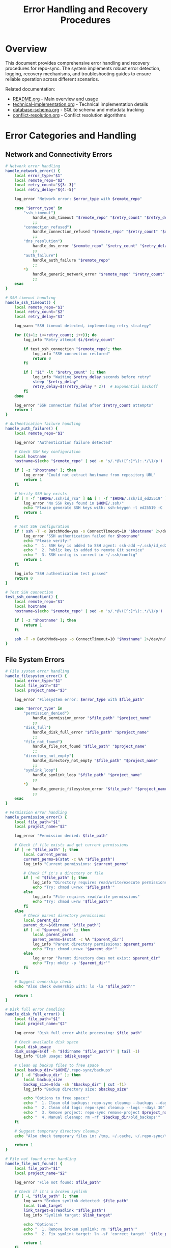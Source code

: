 #+TITLE: Error Handling and Recovery Procedures

* Overview

This document provides comprehensive error handling and recovery procedures for
repo-sync. The system implements robust error detection, logging, recovery
mechanisms, and troubleshooting guides to ensure reliable operation across
different scenarios.

Related documentation:
- [[file:README.org][README.org]] - Main overview and usage
- [[file:technical-implementation.org][technical-implementation.org]] - Technical implementation details
- [[file:database-schema.org][database-schema.org]] - SQLite schema and metadata tracking
- [[file:conflict-resolution.org][conflict-resolution.org]] - Conflict resolution algorithms

* Error Categories and Handling

** Network and Connectivity Errors

#+BEGIN_SRC bash
# Network error handling
handle_network_error() {
    local error_type="$1"
    local remote_repo="$2"
    local retry_count="${3:-3}"
    local retry_delay="${4:-5}"

    log_error "Network error: $error_type with $remote_repo"

    case "$error_type" in
        "ssh_timeout")
            handle_ssh_timeout "$remote_repo" "$retry_count" "$retry_delay"
            ;;
        "connection_refused")
            handle_connection_refused "$remote_repo" "$retry_count" "$retry_delay"
            ;;
        "dns_resolution")
            handle_dns_error "$remote_repo" "$retry_count" "$retry_delay"
            ;;
        "auth_failure")
            handle_auth_failure "$remote_repo"
            ;;
        *)
            handle_generic_network_error "$remote_repo" "$retry_count" "$retry_delay"
            ;;
    esac
}

# SSH timeout handling
handle_ssh_timeout() {
    local remote_repo="$1"
    local retry_count="$2"
    local retry_delay="$3"

    log_warn "SSH timeout detected, implementing retry strategy"

    for ((i=1; i<=retry_count; i++)); do
        log_info "Retry attempt $i/$retry_count"

        if test_ssh_connection "$remote_repo"; then
            log_info "SSH connection restored"
            return 0
        fi

        if [ "$i" -lt "$retry_count" ]; then
            log_info "Waiting $retry_delay seconds before retry"
            sleep "$retry_delay"
            retry_delay=$((retry_delay * 2))  # Exponential backoff
        fi
    done

    log_error "SSH connection failed after $retry_count attempts"
    return 1
}

# Authentication failure handling
handle_auth_failure() {
    local remote_repo="$1"

    log_error "Authentication failure detected"

    # Check SSH key configuration
    local hostname
    hostname=$(echo "$remote_repo" | sed -n 's/.*@\([^:]*\):.*/\1/p')

    if [ -z "$hostname" ]; then
        log_error "Could not extract hostname from repository URL"
        return 1
    fi

    # Verify SSH key exists
    if [ ! -f "$HOME/.ssh/id_rsa" ] && [ ! -f "$HOME/.ssh/id_ed25519" ]; then
        log_error "No SSH keys found in $HOME/.ssh/"
        echo "Please generate SSH keys with: ssh-keygen -t ed25519 -C 'your_email@example.com'"
        return 1
    fi

    # Test SSH configuration
    if ! ssh -T -o BatchMode=yes -o ConnectTimeout=10 "$hostname" 2>/dev/null; then
        log_error "SSH authentication failed for $hostname"
        echo "Please verify:"
        echo "  1. SSH key is added to SSH agent: ssh-add ~/.ssh/id_ed25519"
        echo "  2. Public key is added to remote Git service"
        echo "  3. SSH config is correct in ~/.ssh/config"
        return 1
    fi

    log_info "SSH authentication test passed"
    return 0
}

# Test SSH connection
test_ssh_connection() {
    local remote_repo="$1"
    local hostname
    hostname=$(echo "$remote_repo" | sed -n 's/.*@\([^:]*\):.*/\1/p')

    if [ -z "$hostname" ]; then
        return 1
    fi

    ssh -T -o BatchMode=yes -o ConnectTimeout=10 "$hostname" 2>/dev/null
}
#+END_SRC

** File System Errors

#+BEGIN_SRC bash
# File system error handling
handle_filesystem_error() {
    local error_type="$1"
    local file_path="$2"
    local project_name="$3"

    log_error "Filesystem error: $error_type with $file_path"

    case "$error_type" in
        "permission_denied")
            handle_permission_error "$file_path" "$project_name"
            ;;
        "disk_full")
            handle_disk_full_error "$file_path" "$project_name"
            ;;
        "file_not_found")
            handle_file_not_found "$file_path" "$project_name"
            ;;
        "directory_not_empty")
            handle_directory_not_empty "$file_path" "$project_name"
            ;;
        "symlink_loop")
            handle_symlink_loop "$file_path" "$project_name"
            ;;
        *)
            handle_generic_filesystem_error "$file_path" "$project_name"
            ;;
    esac
}

# Permission error handling
handle_permission_error() {
    local file_path="$1"
    local project_name="$2"

    log_error "Permission denied: $file_path"

    # Check if file exists and get current permissions
    if [ -e "$file_path" ]; then
        local current_perms
        current_perms=$(stat -c %A "$file_path")
        log_info "Current permissions: $current_perms"

        # Check if it's a directory or file
        if [ -d "$file_path" ]; then
            log_info "Directory requires read/write/execute permissions"
            echo "Try: chmod u+rwx '$file_path'"
        else
            log_info "File requires read/write permissions"
            echo "Try: chmod u+rw '$file_path'"
        fi
    else
        # Check parent directory permissions
        local parent_dir
        parent_dir=$(dirname "$file_path")
        if [ -d "$parent_dir" ]; then
            local parent_perms
            parent_perms=$(stat -c %A "$parent_dir")
            log_info "Parent directory permissions: $parent_perms"
            echo "Try: chmod u+rwx '$parent_dir'"
        else
            log_error "Parent directory does not exist: $parent_dir"
            echo "Try: mkdir -p '$parent_dir'"
        fi
    fi

    # Suggest ownership check
    echo "Also check ownership with: ls -la '$file_path'"

    return 1
}

# Disk full error handling
handle_disk_full_error() {
    local file_path="$1"
    local project_name="$2"

    log_error "Disk full error while processing: $file_path"

    # Check available disk space
    local disk_usage
    disk_usage=$(df -h "$(dirname "$file_path")" | tail -1)
    log_info "Disk usage: $disk_usage"

    # Clean up backup files to free space
    local backup_dir="$HOME/.repo-sync/backups"
    if [ -d "$backup_dir" ]; then
        local backup_size
        backup_size=$(du -sh "$backup_dir" | cut -f1)
        log_info "Backup directory size: $backup_size"

        echo "Options to free space:"
        echo "  1. Clean old backups: repo-sync cleanup --backups --days 7"
        echo "  2. Clean old logs: repo-sync cleanup --logs --days 30"
        echo "  3. Remove project: repo-sync remove-project $project_name"
        echo "  4. Manual cleanup: rm -rf '$backup_dir/old_backups'"
    fi

    # Suggest temporary directory cleanup
    echo "Also check temporary files in: /tmp, ~/.cache, ~/.repo-sync/tmp"

    return 1
}

# File not found error handling
handle_file_not_found() {
    local file_path="$1"
    local project_name="$2"

    log_error "File not found: $file_path"

    # Check if it's a broken symlink
    if [ -L "$file_path" ]; then
        log_warn "Broken symlink detected: $file_path"
        local link_target
        link_target=$(readlink "$file_path")
        log_info "Symlink target: $link_target"

        echo "Options:"
        echo "  1. Remove broken symlink: rm '$file_path'"
        echo "  2. Fix symlink target: ln -sf 'correct_target' '$file_path'"

        return 1
    fi

    # Check if file was recently deleted
    local db_file="$HOME/.repo-sync/metadata.db"
    local deletion_info
    deletion_info=$(sqlite3 "$db_file" "
        SELECT deleted_at, deleted_by, git_commit_hash
        FROM deletion_tracking dt
        JOIN projects p ON dt.project_id = p.id
        WHERE p.name = '$project_name' AND dt.file_path = '$file_path'
        ORDER BY dt.deleted_at DESC
        LIMIT 1;
    ")

    if [ -n "$deletion_info" ]; then
        log_info "File was deleted: $deletion_info"
        echo "File was previously deleted from remote repository"
        return 0
    fi

    # Suggest file recovery options
    echo "File recovery options:"
    echo "  1. Check if file exists in remote: repo-sync verify $project_name"
    echo "  2. Restore from backup: repo-sync restore $project_name '$file_path'"
    echo "  3. Re-add file: repo-sync add $project_name '$file_path'"

    return 1
}
#+END_SRC

** Git Operation Errors

#+BEGIN_SRC bash
# Git operation error handling
handle_git_error() {
    local error_type="$1"
    local repo_dir="$2"
    local project_name="$3"
    local error_output="$4"

    log_error "Git error: $error_type in $repo_dir"
    log_debug "Git error output: $error_output"

    case "$error_type" in
        "merge_conflict")
            handle_git_merge_conflict "$repo_dir" "$project_name"
            ;;
        "rebase_failed")
            handle_git_rebase_failed "$repo_dir" "$project_name"
            ;;
        "push_rejected")
            handle_git_push_rejected "$repo_dir" "$project_name"
            ;;
        "detached_head")
            handle_git_detached_head "$repo_dir" "$project_name"
            ;;
        "repository_corrupted")
            handle_git_repository_corrupted "$repo_dir" "$project_name"
            ;;
        "remote_branch_gone")
            handle_git_remote_branch_gone "$repo_dir" "$project_name"
            ;;
        *)
            handle_generic_git_error "$repo_dir" "$project_name" "$error_output"
            ;;
    esac
}

# Git merge conflict handling
handle_git_merge_conflict() {
    local repo_dir="$1"
    local project_name="$2"

    cd "$repo_dir" || return 1

    log_warn "Git merge conflict detected"

    # Get list of conflicted files
    local conflicted_files
    conflicted_files=$(git diff --name-only --diff-filter=U)

    if [ -z "$conflicted_files" ]; then
        log_info "No conflicted files found, checking merge status"
        if git merge --abort 2>/dev/null; then
            log_info "Merge aborted successfully"
            return 0
        fi
    fi

    log_info "Conflicted files: $conflicted_files"

    # Attempt automatic resolution
    local resolved_count=0
    while IFS= read -r file; do
        if resolve_git_merge_conflict "$file" "$project_name"; then
            git add "$file"
            resolved_count=$((resolved_count + 1))
            log_info "Resolved conflict in: $file"
        else
            log_warn "Manual resolution required for: $file"
        fi
    done <<< "$conflicted_files"

    # Check if all conflicts are resolved
    if [ "$resolved_count" -eq "$(echo "$conflicted_files" | wc -l)" ]; then
        if git commit --no-edit; then
            log_info "All conflicts resolved and committed"
            return 0
        fi
    fi

    # Provide manual resolution guidance
    echo "Manual conflict resolution required:"
    echo "  1. Edit conflicted files to resolve conflicts"
    echo "  2. Stage resolved files: git add <file>"
    echo "  3. Complete merge: git commit"
    echo "  4. Or abort merge: git merge --abort"

    return 1
}

# Git rebase failure handling
handle_git_rebase_failed() {
    local repo_dir="$1"
    local project_name="$2"

    cd "$repo_dir" || return 1

    log_error "Git rebase failed"

    # Check rebase status
    if [ -d ".git/rebase-merge" ] || [ -d ".git/rebase-apply" ]; then
        log_info "Rebase in progress, checking status"

        # Try to continue rebase
        if git rebase --continue 2>/dev/null; then
            log_info "Rebase continued successfully"
            return 0
        fi

        # Try to skip current commit
        if git rebase --skip 2>/dev/null; then
            log_info "Rebase skipped problematic commit"
            return 0
        fi

        # Abort rebase as last resort
        if git rebase --abort; then
            log_warn "Rebase aborted, falling back to merge strategy"

            # Try regular merge instead
            if git pull --no-rebase origin "$(git branch --show-current)"; then
                log_info "Merge strategy successful"
                return 0
            fi
        fi
    fi

    echo "Rebase recovery options:"
    echo "  1. Manual rebase: git rebase --continue (after resolving conflicts)"
    echo "  2. Skip commit: git rebase --skip"
    echo "  3. Abort rebase: git rebase --abort"
    echo "  4. Force push: git push --force-with-lease origin $(git branch --show-current)"

    return 1
}

# Git push rejected handling
handle_git_push_rejected() {
    local repo_dir="$1"
    local project_name="$2"

    cd "$repo_dir" || return 1

    log_error "Git push rejected"

    # Check if it's a non-fast-forward push
    local current_branch
    current_branch=$(git branch --show-current)

    # Try to pull first
    if git pull --rebase origin "$current_branch"; then
        log_info "Successfully pulled changes, retrying push"

        if git push origin "$current_branch"; then
            log_info "Push successful after pull"
            return 0
        fi
    fi

    # Check if remote branch exists
    if ! git ls-remote --exit-code origin "$current_branch" >/dev/null 2>&1; then
        log_info "Remote branch doesn't exist, creating it"

        if git push -u origin "$current_branch"; then
            log_info "Remote branch created successfully"
            return 0
        fi
    fi

    echo "Push recovery options:"
    echo "  1. Pull and retry: git pull --rebase origin $current_branch && git push"
    echo "  2. Force push: git push --force-with-lease origin $current_branch"
    echo "  3. Create new branch: git push -u origin $current_branch"

    return 1
}

# Git repository corruption handling
handle_git_repository_corrupted() {
    local repo_dir="$1"
    local project_name="$2"

    log_error "Git repository corruption detected: $repo_dir"

    # Create backup of current state
    local backup_dir="$HOME/.repo-sync/backups/corrupted-repos/$(date +%Y%m%d-%H%M%S)"
    mkdir -p "$backup_dir"

    if cp -r "$repo_dir" "$backup_dir/"; then
        log_info "Backup created: $backup_dir"
    else
        log_error "Failed to create backup"
        return 1
    fi

    # Try to repair repository
    cd "$repo_dir" || return 1

    log_info "Attempting repository repair"

    # Try git fsck
    if git fsck --full 2>/dev/null; then
        log_info "Repository fsck passed"
    else
        log_warn "Repository fsck failed, attempting recovery"

        # Try to recover from reflog
        if git reflog expire --expire=now --all && git gc --prune=now; then
            log_info "Repository cleanup completed"
        fi
    fi

    # If repair fails, offer to re-clone
    if ! git status >/dev/null 2>&1; then
        log_error "Repository is still corrupted"

        echo "Repository corruption recovery options:"
        echo "  1. Re-clone repository: repo-sync repair $project_name --re-clone"
        echo "  2. Reset to remote: repo-sync repair $project_name --reset-hard"
        echo "  3. Restore from backup: cp -r '$backup_dir' '$repo_dir'"

        return 1
    fi

    log_info "Repository repair completed"
    return 0
}
#+END_SRC

** Database Errors

#+BEGIN_SRC bash
# Database error handling
handle_database_error() {
    local error_type="$1"
    local db_file="$2"
    local query="$3"

    log_error "Database error: $error_type with $db_file"

    case "$error_type" in
        "locked")
            handle_database_locked "$db_file"
            ;;
        "corrupted")
            handle_database_corrupted "$db_file"
            ;;
        "permission_denied")
            handle_database_permission "$db_file"
            ;;
        "disk_full")
            handle_database_disk_full "$db_file"
            ;;
        "schema_version")
            handle_database_schema_version "$db_file"
            ;;
        *)
            handle_generic_database_error "$db_file" "$query"
            ;;
    esac
}

# Database locked error handling
handle_database_locked() {
    local db_file="$1"
    local max_retries=10
    local retry_delay=1

    log_warn "Database locked, implementing retry strategy"

    for ((i=1; i<=max_retries; i++)); do
        log_info "Retry attempt $i/$max_retries"

        if sqlite3 "$db_file" "SELECT 1;" >/dev/null 2>&1; then
            log_info "Database lock cleared"
            return 0
        fi

        # Check for stale lock processes
        local lock_pids
        lock_pids=$(lsof "$db_file" 2>/dev/null | awk 'NR>1 {print $2}' | sort -u)

        if [ -n "$lock_pids" ]; then
            log_info "Database locked by processes: $lock_pids"

            # Check if processes are still running
            for pid in $lock_pids; do
                if ! kill -0 "$pid" 2>/dev/null; then
                    log_info "Stale lock process $pid no longer running"
                fi
            done
        fi

        sleep "$retry_delay"
        retry_delay=$((retry_delay * 2))
    done

    log_error "Database remains locked after $max_retries attempts"

    echo "Database lock recovery options:"
    echo "  1. Kill locking processes: sudo kill $lock_pids"
    echo "  2. Restart repo-sync service: systemctl restart repo-sync"
    echo "  3. Reboot system if locks persist"

    return 1
}

# Database corruption handling
handle_database_corrupted() {
    local db_file="$1"

    log_error "Database corruption detected: $db_file"

    # Create backup
    local backup_file="$db_file.backup.$(date +%Y%m%d-%H%M%S)"
    if cp "$db_file" "$backup_file"; then
        log_info "Database backup created: $backup_file"
    else
        log_error "Failed to create database backup"
        return 1
    fi

    # Try to repair database
    log_info "Attempting database repair"

    # Try SQLite integrity check
    if sqlite3 "$db_file" "PRAGMA integrity_check;" | grep -q "ok"; then
        log_info "Database integrity check passed"
        return 0
    fi

    # Try to dump and restore
    local dump_file="/tmp/db_dump_$$.sql"
    if sqlite3 "$db_file" .dump > "$dump_file" 2>/dev/null; then
        log_info "Database dumped successfully"

        # Create new database from dump
        local new_db_file="$db_file.new"
        if sqlite3 "$new_db_file" < "$dump_file"; then
            log_info "New database created from dump"

            # Replace corrupted database
            if mv "$new_db_file" "$db_file"; then
                log_info "Database restored successfully"
                rm -f "$dump_file"
                return 0
            fi
        fi
    fi

    # If repair fails, offer to reinitialize
    log_error "Database repair failed"

    echo "Database corruption recovery options:"
    echo "  1. Initialize new database: repo-sync init --reset-db"
    echo "  2. Restore from backup: cp '$backup_file' '$db_file'"
    echo "  3. Export data manually: sqlite3 '$backup_file' .dump"

    return 1
}
#+END_SRC

** Recovery Procedures

#+BEGIN_SRC bash
# Complete system recovery
perform_system_recovery() {
    local recovery_type="$1"
    local project_name="$2"

    log_info "Performing system recovery: $recovery_type for $project_name"

    case "$recovery_type" in
        "full_reset")
            perform_full_reset "$project_name"
            ;;
        "partial_reset")
            perform_partial_reset "$project_name"
            ;;
        "rollback")
            perform_rollback "$project_name"
            ;;
        "re_sync")
            perform_re_sync "$project_name"
            ;;
        *)
            log_error "Unknown recovery type: $recovery_type"
            return 1
            ;;
    esac
}

# Full system reset
perform_full_reset() {
    local project_name="$1"

    log_warn "Performing full reset for $project_name"

    # Create backup before reset
    local backup_dir="$HOME/.repo-sync/backups/full-reset-$(date +%Y%m%d-%H%M%S)"
    mkdir -p "$backup_dir"

    # Get project configuration
    local project_config="$HOME/.repo-sync/mappings/$project_name.yaml"
    if [ ! -f "$project_config" ]; then
        log_error "Project configuration not found: $project_config"
        return 1
    fi

    local local_dir
    local remote_dir
    local_dir=$(yq eval '.local_work_dir' "$project_config")
    remote_dir=$(yq eval '.remote_work_dir' "$project_config")

    # Backup current state
    if [ -d "$local_dir" ]; then
        cp -r "$local_dir" "$backup_dir/local"
        log_info "Local directory backed up"
    fi

    if [ -d "$remote_dir" ]; then
        cp -r "$remote_dir" "$backup_dir/remote"
        log_info "Remote directory backed up"
    fi

    # Clear database entries
    local db_file="$HOME/.repo-sync/metadata.db"
    sqlite3 "$db_file" "DELETE FROM file_tracking WHERE project_id = (SELECT id FROM projects WHERE name = '$project_name');"
    sqlite3 "$db_file" "DELETE FROM sync_operations WHERE project_id = (SELECT id FROM projects WHERE name = '$project_name');"

    # Re-initialize project
    if repo_sync_init_project "$project_name"; then
        log_info "Full reset completed successfully"
        echo "Backup created at: $backup_dir"
        return 0
    else
        log_error "Failed to re-initialize project"
        return 1
    fi
}

# Rollback to previous state
perform_rollback() {
    local project_name="$1"
    local rollback_id="$2"

    log_info "Performing rollback for $project_name to $rollback_id"

    local rollback_dir="$HOME/.repo-sync/rollbacks/$project_name"

    if [ -z "$rollback_id" ]; then
        # Find most recent rollback point
        rollback_id=$(ls -1t "$rollback_dir" | head -1)
    fi

    local rollback_point="$rollback_dir/$rollback_id"

    if [ ! -d "$rollback_point" ]; then
        log_error "Rollback point not found: $rollback_point"
        return 1
    fi

    # Get project configuration
    local project_config="$HOME/.repo-sync/mappings/$project_name.yaml"
    local local_dir
    local_dir=$(yq eval '.local_work_dir' "$project_config")

    # Restore from rollback point
    if [ -f "$rollback_point/local_snapshot.tar.gz" ]; then
        log_info "Restoring from rollback point: $rollback_id"

        # Create current backup
        local current_backup="$HOME/.repo-sync/backups/pre-rollback-$(date +%Y%m%d-%H%M%S)"
        mkdir -p "$current_backup"
        cp -r "$local_dir" "$current_backup/"

        # Restore from rollback
        tar -xzf "$rollback_point/local_snapshot.tar.gz" -C "$local_dir"

        log_info "Rollback completed successfully"
        echo "Current state backed up to: $current_backup"
        return 0
    else
        log_error "Rollback snapshot not found"
        return 1
    fi
}
#+END_SRC

** Monitoring and Alerting

#+BEGIN_SRC bash
# Health monitoring
monitor_system_health() {
    local project_name="$1"

    log_info "Monitoring system health for $project_name"

    local health_issues=0

    # Check database health
    if ! check_database_health "$project_name"; then
        health_issues=$((health_issues + 1))
    fi

    # Check file system health
    if ! check_filesystem_health "$project_name"; then
        health_issues=$((health_issues + 1))
    fi

    # Check network connectivity
    if ! check_network_health "$project_name"; then
        health_issues=$((health_issues + 1))
    fi

    # Check repository health
    if ! check_repository_health "$project_name"; then
        health_issues=$((health_issues + 1))
    fi

    if [ "$health_issues" -eq 0 ]; then
        log_info "System health check passed"
        return 0
    else
        log_error "System health check failed with $health_issues issues"
        return 1
    fi
}

# Database health check
check_database_health() {
    local project_name="$1"
    local db_file="$HOME/.repo-sync/metadata.db"

    # Check if database is accessible
    if ! sqlite3 "$db_file" "SELECT 1;" >/dev/null 2>&1; then
        log_error "Database is not accessible"
        return 1
    fi

    # Check integrity
    if ! sqlite3 "$db_file" "PRAGMA integrity_check;" | grep -q "ok"; then
        log_error "Database integrity check failed"
        return 1
    fi

    # Check project exists
    local project_count
    project_count=$(sqlite3 "$db_file" "SELECT COUNT(*) FROM projects WHERE name = '$project_name';")

    if [ "$project_count" -eq 0 ]; then
        log_error "Project not found in database: $project_name"
        return 1
    fi

    log_info "Database health check passed"
    return 0
}

# File system health check
check_filesystem_health() {
    local project_name="$1"
    local project_config="$HOME/.repo-sync/mappings/$project_name.yaml"

    if [ ! -f "$project_config" ]; then
        log_error "Project configuration not found: $project_config"
        return 1
    fi

    local local_dir
    local remote_dir
    local_dir=$(yq eval '.local_work_dir' "$project_config")
    remote_dir=$(yq eval '.remote_work_dir' "$project_config")

    # Check directory accessibility
    if [ ! -d "$local_dir" ]; then
        log_error "Local directory not accessible: $local_dir"
        return 1
    fi

    if [ ! -d "$remote_dir" ]; then
        log_error "Remote directory not accessible: $remote_dir"
        return 1
    fi

    # Check permissions
    if [ ! -r "$local_dir" ] || [ ! -w "$local_dir" ]; then
        log_error "Local directory permissions insufficient: $local_dir"
        return 1
    fi

    if [ ! -r "$remote_dir" ] || [ ! -w "$remote_dir" ]; then
        log_error "Remote directory permissions insufficient: $remote_dir"
        return 1
    fi

    # Check disk space
    local available_space
    available_space=$(df "$local_dir" | tail -1 | awk '{print $4}')

    if [ "$available_space" -lt 1048576 ]; then  # Less than 1GB
        log_warn "Low disk space: $available_space KB available"
    fi

    log_info "File system health check passed"
    return 0
}

# Alert system
send_alert() {
    local alert_type="$1"
    local message="$2"
    local project_name="$3"

    local timestamp
    timestamp=$(date '+%Y-%m-%d %H:%M:%S')

    # Log alert
    log_error "ALERT [$alert_type] $message"

    # Write to alert file
    local alert_file="$HOME/.repo-sync/alerts.log"
    echo "[$timestamp] [$alert_type] [$project_name] $message" >> "$alert_file"

    # Send desktop notification if available
    if command -v notify-send >/dev/null 2>&1; then
        notify-send "Repo-Sync Alert" "$alert_type: $message" -u critical
    fi

    # Send email notification if configured
    if [ -n "$REPO_SYNC_ALERT_EMAIL" ]; then
        echo "$message" | mail -s "Repo-Sync Alert: $alert_type" "$REPO_SYNC_ALERT_EMAIL"
    fi
}
#+END_SRC

This comprehensive error handling system provides robust error detection,
recovery mechanisms, and monitoring capabilities to ensure repo-sync operates
reliably across various failure scenarios while providing clear guidance for
manual intervention when needed.
